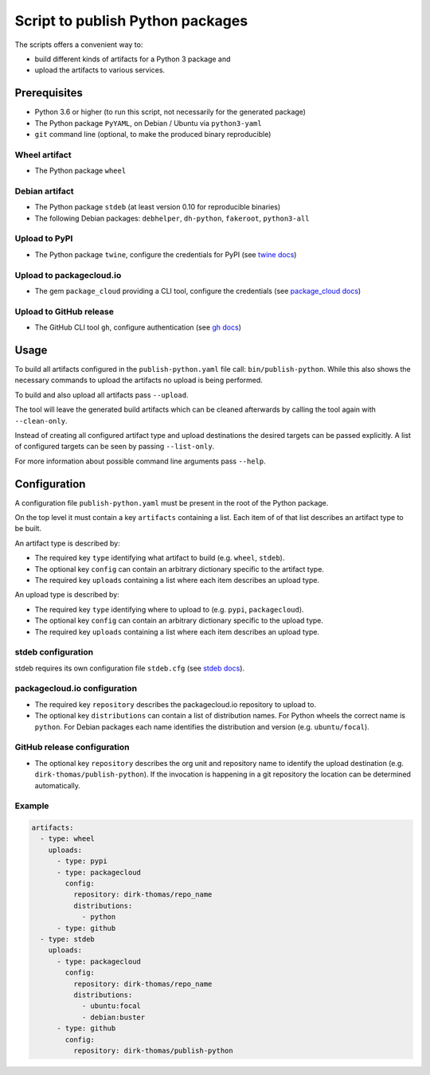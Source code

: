 Script to publish Python packages
=================================

The scripts offers a convenient way to:

* build different kinds of artifacts for a Python 3 package and
* upload the artifacts to various services.


Prerequisites
-------------

* Python 3.6 or higher (to run this script, not necessarily for the generated
  package)
* The Python package ``PyYAML``, on Debian / Ubuntu via ``python3-yaml``
* ``git`` command line (optional, to make the produced binary reproducible)


Wheel artifact
^^^^^^^^^^^^^^

* The Python package ``wheel``


Debian artifact
^^^^^^^^^^^^^^^

* The Python package ``stdeb`` (at least version 0.10 for reproducible
  binaries)
* The following Debian packages: ``debhelper``, ``dh-python``, ``fakeroot``,
  ``python3-all``


Upload to PyPI
^^^^^^^^^^^^^^

* The Python package ``twine``, configure the credentials for PyPI
  (see `twine docs <https://twine.readthedocs.io/en/latest/#configuration>`_)


Upload to packagecloud.io
^^^^^^^^^^^^^^^^^^^^^^^^^

* The gem ``package_cloud`` providing a CLI tool, configure the credentials
  (see `package_cloud docs <https://www.rubydoc.info/gems/package_cloud/#installation>`_)


Upload to GitHub release
^^^^^^^^^^^^^^^^^^^^^^^^

* The GitHub CLI tool ``gh``, configure authentication
  (see `gh docs <https://cli.github.com/manual/>`_)


Usage
-----

To build all artifacts configured in the ``publish-python.yaml`` file call:
``bin/publish-python``.
While this also shows the necessary commands to upload the artifacts no upload
is being performed.

To build and also upload all artifacts pass ``--upload``.

The tool will leave the generated build artifacts which can be cleaned
afterwards by calling the tool again with ``--clean-only``.

Instead of creating all configured artifact type and upload destinations the
desired targets can be passed explicitly.
A list of configured targets can be seen by passing ``--list-only``.

For more information about possible command line arguments pass ``--help``.


Configuration
-------------

A configuration file ``publish-python.yaml`` must be present in the root of the
Python package.

On the top level it must contain a key ``artifacts`` containing a list.
Each item of of that list describes an artifact type to be built.

An artifact type is described by:

* The required key ``type`` identifying what artifact to build (e.g. ``wheel``,
  ``stdeb``).
* The optional key ``config`` can contain an arbitrary dictionary specific to
  the artifact type.
* The required key ``uploads`` containing a list where each item describes an
  upload type.

An upload type is described by:

* The required key ``type`` identifying where to upload to (e.g. ``pypi``,
  ``packagecloud``).
* The optional key ``config`` can contain an arbitrary dictionary specific to
  the upload type.
* The required key ``uploads`` containing a list where each item describes an
  upload type.


stdeb configuration
^^^^^^^^^^^^^^^^^^^

stdeb requires its own configuration file ``stdeb.cfg``
(see `stdeb docs <https://github.com/astraw/stdeb#customizing-the-produced-debian-source-package-config-options>`_).


packagecloud.io configuration
^^^^^^^^^^^^^^^^^^^^^^^^^^^^^

* The required key ``repository`` describes the packagecloud.io repository to
  upload to.
* The optional key ``distributions`` can contain a list of distribution names.
  For Python wheels the correct name is ``python``.
  For Debian packages each name identifies the distribution and version (e.g.
  ``ubuntu/focal``).


GitHub release configuration
^^^^^^^^^^^^^^^^^^^^^^^^^^^^^

* The optional key ``repository`` describes the org unit and repository name to
  identify the upload destination (e.g. ``dirk-thomas/publish-python``).
  If the invocation is happening in a git repository the location can be
  determined automatically.


Example
^^^^^^^

.. code-block:: yaml

    artifacts:
      - type: wheel
        uploads:
          - type: pypi
          - type: packagecloud
            config:
              repository: dirk-thomas/repo_name
              distributions:
                - python
          - type: github
      - type: stdeb
        uploads:
          - type: packagecloud
            config:
              repository: dirk-thomas/repo_name
              distributions:
                - ubuntu:focal
                - debian:buster
          - type: github
            config:
              repository: dirk-thomas/publish-python
